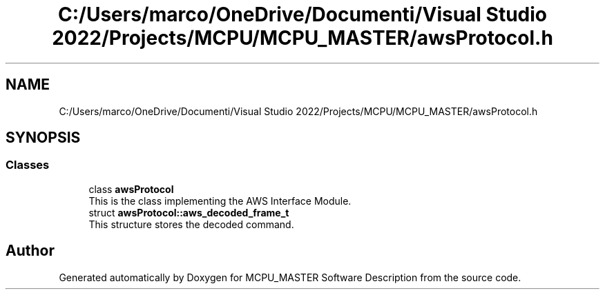 .TH "C:/Users/marco/OneDrive/Documenti/Visual Studio 2022/Projects/MCPU/MCPU_MASTER/awsProtocol.h" 3MCPU_MASTER Software Description" \" -*- nroff -*-
.ad l
.nh
.SH NAME
C:/Users/marco/OneDrive/Documenti/Visual Studio 2022/Projects/MCPU/MCPU_MASTER/awsProtocol.h
.SH SYNOPSIS
.br
.PP
.SS "Classes"

.in +1c
.ti -1c
.RI "class \fBawsProtocol\fP"
.br
.RI "This is the class implementing the AWS Interface Module\&. "
.ti -1c
.RI "struct \fBawsProtocol::aws_decoded_frame_t\fP"
.br
.RI "This structure stores the decoded command\&. "
.in -1c
.SH "Author"
.PP 
Generated automatically by Doxygen for MCPU_MASTER Software Description from the source code\&.
